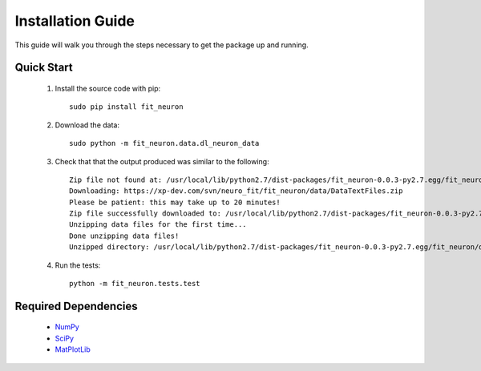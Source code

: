 Installation Guide
=====================
This guide will walk you through the steps necessary to get 
the package up and running.

Quick Start
----------------

 #. Install the source code with pip::
    
		sudo pip install fit_neuron
       
 #. Download the data::
 
		sudo python -m fit_neuron.data.dl_neuron_data
		
 #. Check that that the output produced was similar to the following:: 
 
		Zip file not found at: /usr/local/lib/python2.7/dist-packages/fit_neuron-0.0.3-py2.7.egg/fit_neuron/data/DataTextFiles.zip
		Downloading: https://xp-dev.com/svn/neuro_fit/fit_neuron/data/DataTextFiles.zip
		Please be patient: this may take up to 20 minutes!
		Zip file successfully downloaded to: /usr/local/lib/python2.7/dist-packages/fit_neuron-0.0.3-py2.7.egg/fit_neuron/data/DataTextFiles.zip
		Unzipping data files for the first time...
		Done unzipping data files!
		Unzipped directory: /usr/local/lib/python2.7/dist-packages/fit_neuron-0.0.3-py2.7.egg/fit_neuron/data/DataTextFiles

 #. Run the tests::
     
		python -m fit_neuron.tests.test

	 		
 		 
Required Dependencies
-------------------------

 * `NumPy <http://wiki.scipy.org/Tentative_NumPy_Tutorial>`_
 * `SciPy <http://www.scipy.org/>`_
 * `MatPlotLib <http://matplotlib.org/>`_

	
